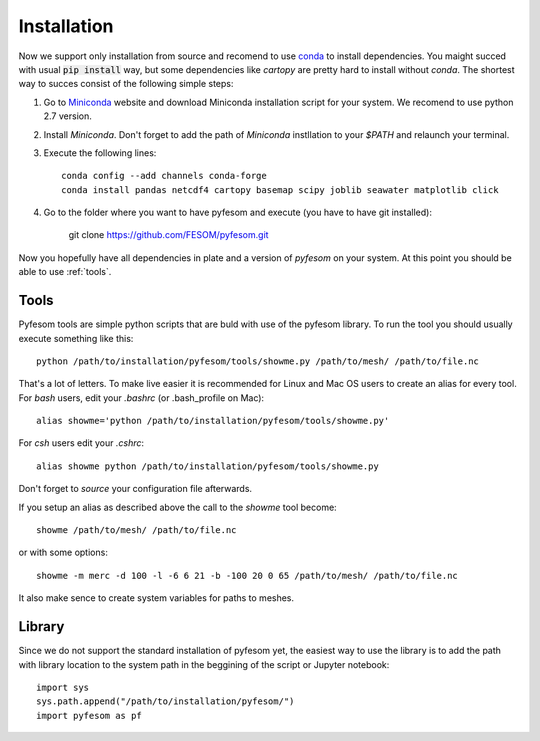 .. _installation:

Installation
============

Now we support only installation from source and recomend to use `conda <https://conda.io/docs/>`_  to install dependencies. You maight succed with usual :code:`pip install` way, but some dependencies like `cartopy` are pretty hard to install without `conda`. The shortest way to succes consist of the following simple steps:

1. Go to `Miniconda <https://conda.io/miniconda.html>`_ website and download Miniconda installation script for your system. We recomend to use python 2.7 version. 

2. Install `Miniconda`. Don't forget to add the path of `Miniconda` instllation to your `$PATH` and relaunch your terminal.

3. Execute the following lines::

    conda config --add channels conda-forge
    conda install pandas netcdf4 cartopy basemap scipy joblib seawater matplotlib click

4. Go to the folder where you want to have pyfesom and execute (you have to have git installed):

    git clone https://github.com/FESOM/pyfesom.git

Now you hopefully have all dependencies in plate and a version of `pyfesom` on your system. At this point you should be able to use :ref:`tools`.

Tools
-----

Pyfesom tools are simple python scripts that are buld with use of the pyfesom library. To run the tool you should usually execute something like this::

    python /path/to/installation/pyfesom/tools/showme.py /path/to/mesh/ /path/to/file.nc 

That's a lot of letters. To make live easier it is recommended for Linux and Mac OS users to create an alias for every tool. For `bash` users, edit your `.bashrc` (or .bash_profile on Mac)::

    alias showme='python /path/to/installation/pyfesom/tools/showme.py'

For `csh` users edit your `.cshrc`::

    alias showme python /path/to/installation/pyfesom/tools/showme.py

Don't forget to `source` your configuration file afterwards.

If you setup an alias as described above the call to the `showme` tool become::

    showme /path/to/mesh/ /path/to/file.nc

or with some options::

    showme -m merc -d 100 -l -6 6 21 -b -100 20 0 65 /path/to/mesh/ /path/to/file.nc

It also make sence to create system variables for paths to meshes.

Library
-------

Since we do not support the standard installation of pyfesom yet, the easiest way to use the library is to add the path with library location to the system path in the beggining of the script or Jupyter notebook::

    import sys
    sys.path.append("/path/to/installation/pyfesom/")
    import pyfesom as pf



